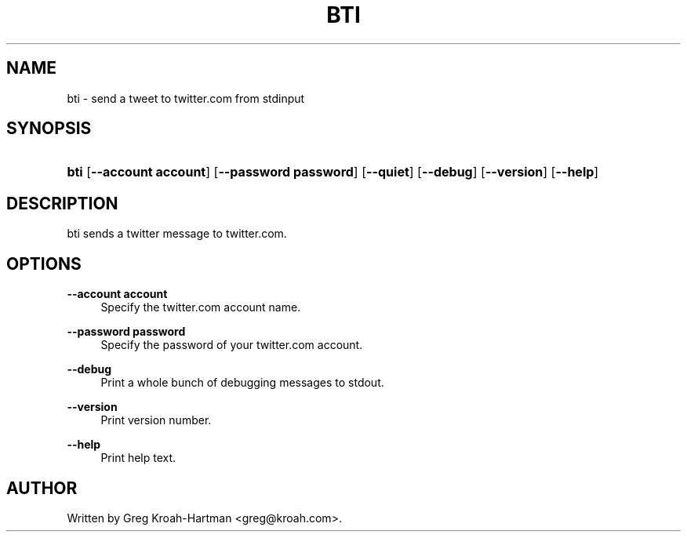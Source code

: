 .\"     Title: bti
.\"    Author: 
.\" Generator: DocBook XSL Stylesheets v1.73.2 <http://docbook.sf.net/>
.\"      Date: May 2008
.\"    Manual: bti
.\"    Source: bti
.\"
.TH "BTI" "1" "May 2008" "bti" "bti"
.\" disable hyphenation
.nh
.\" disable justification (adjust text to left margin only)
.ad l
.SH "NAME"
bti - send a tweet to twitter.com from stdinput
.SH "SYNOPSIS"
.HP 4
\fBbti\fR [\fB\-\-account\ account\fR] [\fB\-\-password\ password\fR] [\fB\-\-quiet\fR] [\fB\-\-debug\fR] [\fB\-\-version\fR] [\fB\-\-help\fR]
.SH "DESCRIPTION"
.PP
bti sends a twitter message to twitter\.com\.
.SH "OPTIONS"
.PP
\fB\-\-account account\fR
.RS 4
Specify the twitter\.com account name\.
.RE
.PP
\fB\-\-password password\fR
.RS 4
Specify the password of your twitter\.com account\.
.RE
.PP
\fB\-\-debug\fR
.RS 4
Print a whole bunch of debugging messages to stdout\.
.RE
.PP
\fB\-\-version\fR
.RS 4
Print version number\.
.RE
.PP
\fB\-\-help\fR
.RS 4
Print help text\.
.RE
.SH "AUTHOR"
.PP
Written by Greg Kroah\-Hartman
<greg@kroah\.com>\.
